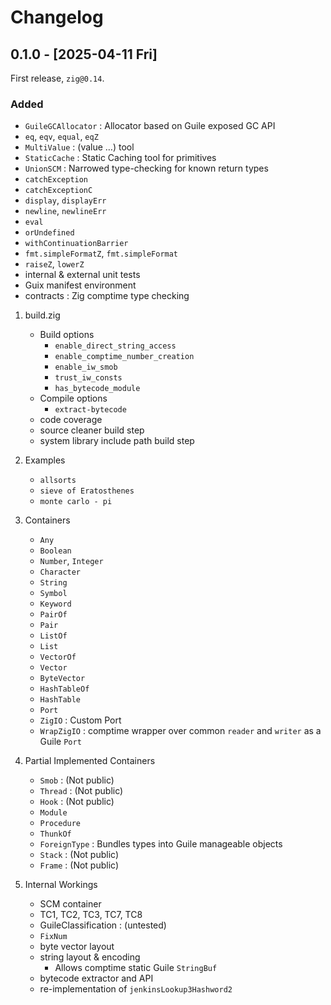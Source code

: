 #+OPTIONS: toc:nil
#+OPTIONS: ^:nil
* Changelog
** 0.1.0 - [2025-04-11 Fri]
First release, ~zig@0.14~.

*** Added
- ~GuileGCAllocator~ : Allocator based on Guile exposed GC API
- ~eq~, ~eqv~, ~equal~, ~eqZ~
- ~MultiValue~ : (value ...) tool            
- ~StaticCache~ : Static Caching tool for primitives
- ~UnionSCM~ : Narrowed type-checking for known return types              
- ~catchException~         
- ~catchExceptionC~        
- ~display~, ~displayErr~    
- ~newline~, ~newlineErr~
- ~eval~                
- ~orUndefined~            
- ~withContinuationBarrier~
- ~fmt.simpleFormatZ~, ~fmt.simpleFormat~
- ~raiseZ~, ~lowerZ~
- internal & external unit tests
- Guix manifest environment
- contracts : Zig comptime type checking

**** build.zig
- Build options
  - =enable_direct_string_access=
  - =enable_comptime_number_creation=
  - =enable_iw_smob=
  - =trust_iw_consts=
  - =has_bytecode_module=
- Compile options
  - =extract-bytecode=
- code coverage
- source cleaner build step
- system library include path build step

**** Examples
- =allsorts=
- =sieve of Eratosthenes=
- =monte carlo - pi=

**** Containers
- ~Any~
- ~Boolean~    
- ~Number~, ~Integer~
- ~Character~  
- ~String~     
- ~Symbol~     
- ~Keyword~    
- ~PairOf~     
- ~Pair~      
- ~ListOf~     
- ~List~       
- ~VectorOf~   
- ~Vector~     
- ~ByteVector~ 
- ~HashTableOf~
- ~HashTable~
- ~Port~
- ~ZigIO~ : Custom Port 
- ~WrapZigIO~ : comptime wrapper over common ~reader~ and ~writer~ as a Guile ~Port~

**** Partial Implemented Containers
- ~Smob~ : (Not public)
- ~Thread~ : (Not public)
- ~Hook~ : (Not public)
- ~Module~
- ~Procedure~
- ~ThunkOf~
- ~ForeignType~ : Bundles types into Guile manageable objects
- ~Stack~ : (Not public)
- ~Frame~ : (Not public)

**** Internal Workings 
- SCM container
- TC1, TC2, TC3, TC7, TC8
- GuileClassification : (untested)
- ~FixNum~
- byte vector layout
- string layout & encoding
  - Allows comptime static Guile ~StringBuf~
- bytecode extractor and API
- re-implementation of ~jenkinsLookup3Hashword2~
